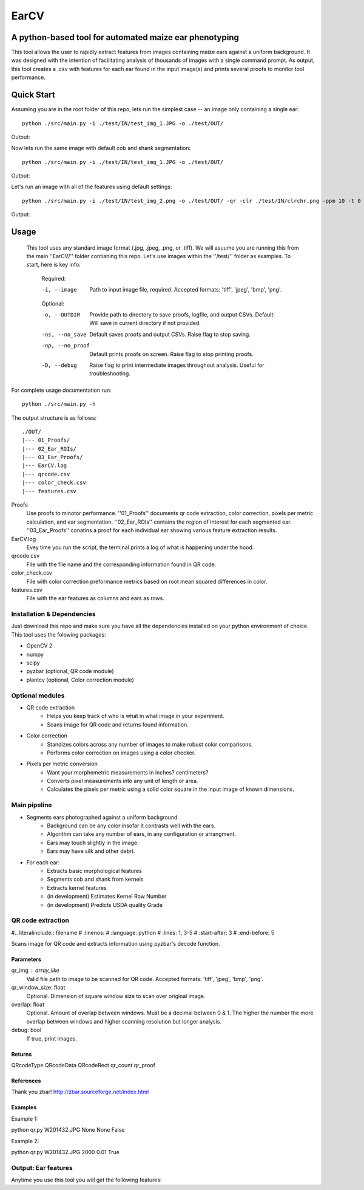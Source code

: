 .. highlight:: rst

=====
EarCV
=====

-------------------------------------------------------
A python-based tool for automated maize ear phenotyping
-------------------------------------------------------

This tool allows the user to rapidly extract features from images containing maize ears against a uniform background. It was designed with the intention of facilitating analysis of thousands of images with a single command prompt. As output, this tool creates a .csv with features for each ear found in the input image(s) and prints several proofs to monitor tool performance.

-----------
Quick Start
-----------

Assuming you are in the root folder of this repo, lets run the simplest case -- an image only containing a single ear::

	python ./src/main.py -i ./test/IN/test_img_1.JPG -o ./test/OUT/

Output:

.. image:: ./test/OUT/01_Proofs/test_img_1_proof.png
    :width: 200px
    :align: center
    :height: 100px
    :alt: alternate text

.. image:: ./test/OUT/03_Ear_Proofs/test_img_1_ear_1.png
    :width: 200px
    :align: center
    :height: 100px
    :alt: alternate text

Now lets run the same image with default cob and shank segmentation::

	python ./src/main.py -i ./test/IN/test_img_1.JPG -o ./test/OUT/

Output:

.. image:: ./EarCV/test/OUT/03_Ear_Proofs/test_img_1_ear_1_proof.png
    :width: 200px
    :align: center
    :height: 100px
    :alt: alternate text

Let's run an image with all of the features using default settings::

	python ./src/main.py -i ./test/IN/test_img_2.png -o ./test/OUT/ -qr -clr ./test/IN/clrchr.png -ppm 10 -t 0 0 0 0 -b 0 0 0 0

Output:

.. image:: ./test/OUT/01_Proofs/test_img_2_proof.png
    :width: 200px
    :align: center
    :height: 100px
    :alt: alternate text

-----
Usage
-----
 
 This tool uses any standard image format (.jpg, .jpeg, .png, or .tiff). We will asuume you are running this from the main ''EarCV/'' folder contianing this repo. Let's use images within the ''/test/'' folder as examples. To start, here is key info:

    Required:

    -i, --image         Path to input image file, required. Accepted formats: 'tiff', 'jpeg', 'bmp', 'png'.
    
    Optional:

    -o, --OUTDIR        Provide path to directory to save proofs, logfile, and output CSVs. Default: Will save in current directory if not provided.

    -ns, --no_save      Default saves proofs and output CSVs. Raise flag to stop saving.

    -np, --no_proof     Default prints proofs on screen. Raise flag to stop printing proofs.

    -D, --debug         Raise flag to print intermediate images throughout analysis. Useful for troubleshooting.

For complete usage documentation run::

	python ./src/main.py -h

The output structure is as follows::

	./OUT/
	|--- 01_Proofs/
	|--- 02_Ear_ROIs/
	|--- 03_Ear_Proofs/
	|--- EarCV.log
	|--- qrcode.csv
	|--- color_check.csv
	|--- features.csv


Proofs
    Use proofs to minotor performance. ''01_Proofs'' documents qr code extraction, color correction, pixels per metric calculation, and ear segmentation. ''02_Ear_ROIs'' contains the region of interest for each segmented ear. ''03_Ear_Proofs'' conatins a proof for each individual ear showing various feature extraction results. 
EarCV.log
	Evey time you run the script, the terminal prints a log of what is happening under the hood.
qrcode.csv
	File with the file name and the corresponding information found in QR code.
color_check.csv
    File with color correction preformance metrics based on root mean squared differences in color.
features.csv
    File with the ear features as columns and ears as rows.

^^^^^^^^^^^^^^^^^^^^^^^^^^^
Installation & Dependencies
^^^^^^^^^^^^^^^^^^^^^^^^^^^

Just download this repo and make sure you have all the dependencies installed on your python environment of choice. This tool uses the folowing packages:

* OpenCV 2
* numpy
* scipy
* pyzbar (optional, QR code module)
* plantcv (optional, Color correction module)

^^^^^^^^^^^^^^^^
Optional modules
^^^^^^^^^^^^^^^^
* QR code extraction
	- Helps you keep track of who is what in what image in your experiment.
	- Scans image for QR code and returns found information.
* Color correction
	- Standizes colors across any number of images to make robust color comparisons.
	- Performs color correction on images using a color checker.

* Pixels per metric conversion
	- Want your morphemetric measurements in inches? centimeters?
	- Converts pixel measurements into any unit of length or area.
	- Calculates the pixels per metric using a solid color square in the input image of known dimensions.

^^^^^^^^^^^^^
Main pipeline
^^^^^^^^^^^^^
* Segments ears photographed against a uniform background
	- Background can be any color insofar it contrasts well with the ears.
	- Algorithm can take any number of ears, in any configuration or arrangment.
	- Ears may touch slightly in the image.
	- Ears may have silk and other debri.

* For each ear:
	- Extracts basic morphological features
	- Segments cob and shank from kernels
	- Extracts kernel features
	- (in development) Estimates Kernel Row Number
	- (in development) Predicts USDA quality Grade

^^^^^^^^^^^^^^^^^^
QR code extraction
^^^^^^^^^^^^^^^^^^

#.. literalinclude:: filename
#    :linenos:
#    :language: python
#    :lines: 1, 3-5
#    :start-after: 3
#    :end-before: 5

Scans image for QR code and extracts information using pyzbar's decode function.

Parameters
----------
qr_img : array_like
	Valid file path to image to be scanned for QR code. Accepted formats: 'tiff', 'jpeg', 'bmp', 'png'.


qr_window_size: float
	Optional. Dimension of square window size to scan over original image.

overlap: float
	Optional. Amount of overlap between windows. Must be a decimal between 0 & 1. The higher the number the more overlap between windows and higher scanning resolution but longer analysis.

debug: bool
	If true, print images.

Returns
-------
QRcodeType
QRcodeData
QRcodeRect
qr_count
qr_proof

References
----------

Thank you zbar! http://zbar.sourceforge.net/index.html

Examples
--------

Example 1:

python qr.py W201432.JPG None None False

Example 2:

python qr.py W201432.JPG 2000 0.01 True

^^^^^^^^^^^^^^^^^^^^
Output: Ear features
^^^^^^^^^^^^^^^^^^^^

Anytime you use this tool you will get the following features:




